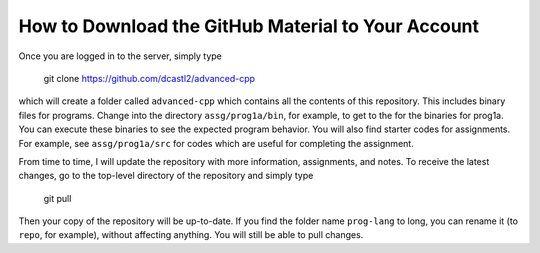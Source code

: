 How to Download the GitHub Material to Your Account
===================================================

Once you are logged in to the server, simply type

  git clone https://github.com/dcastl2/advanced-cpp

which will create a folder called ``advanced-cpp`` which contains all the
contents of this repository.  This includes binary files for programs.  Change
into the directory ``assg/prog1a/bin``, for example, to get to the for the
binaries for prog1a.  You can execute these binaries to see the expected
program behavior.  You will also find starter codes for assignments. For
example, see ``assg/prog1a/src`` for codes which are useful for completing the
assignment.

From time to time, I will update the repository with more information,
assignments, and notes.  To receive the latest changes, go to the top-level
directory of the repository and simply type

  git pull

Then your copy of the repository will be up-to-date.  If you find the folder
name ``prog-lang`` to long, you can rename it (to ``repo``, for example),
without affecting anything.  You will still be able to pull changes.
